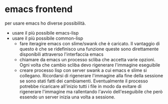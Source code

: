* emacs frontend

per usare emacs ho diverse possibilità.

- usare il più possibile emacs-lisp
- usare il più possibile common-lisp
  - fare iteragire emacs con slime/swank che è caricato.
    Il vantaggio di questo è che se ridefinisco una funzione queste
    sono direttamente disponibili attraverso l'interfaccia emacs
  - chiamare da emacs un processo scliba che accetta varie
    opzioni. Ogni volta che cambio scliba devo rigenerare l'immagine
    eseguibile
  - creare processo lisp con server swank a cui emacs e slime si
    collegano. Ricordarsi di rigenerare l'immagine alla fine della
    sessione se sono stati fatti dei cambiamenti. Eventualmente il
    processo potrebbe ricaricare all'inizio tutti i file in modo da
    evitare di rigenerare  l'immagine ma rallentando
    l'avvio dell'eseguibile che però essendo un server inizia una
    volta a sessione.
